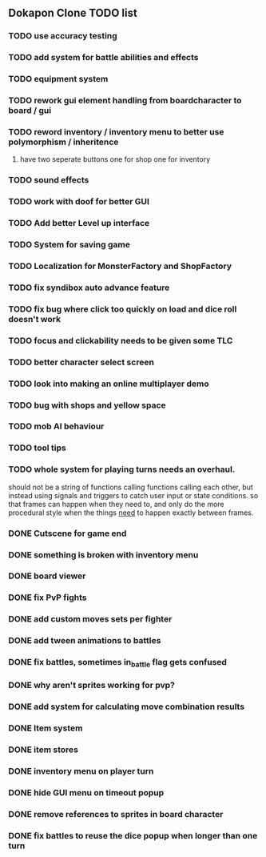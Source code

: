 ** Dokapon Clone TODO list
*** TODO use accuracy testing
*** TODO add system for battle abilities and effects
*** TODO equipment system
*** TODO rework gui element handling from boardcharacter to board / gui
*** TODO reword inventory / inventory menu to better use polymorphism / inheritence
**** have two seperate buttons one for shop one for inventory
*** TODO sound effects
*** TODO work with doof for better GUI
*** TODO Add better Level up interface
*** TODO System for saving game
*** TODO Localization for MonsterFactory and ShopFactory
*** TODO fix syndibox auto advance feature
*** TODO fix bug where click too quickly on load and dice roll doesn't work
*** TODO focus and clickability needs to be given some TLC
*** TODO better character select screen
*** TODO look into making an online multiplayer demo
*** TODO bug with shops and yellow space
*** TODO mob AI behaviour
*** TODO tool tips
*** TODO whole system for playing turns needs an overhaul. 
    should not be a string of functions calling functions calling each other, but instead
    using signals and triggers to catch user input or state conditions. so that frames can
    happen when they need to, and only do the more procedural style when the things __need__
    to happen exactly between frames.
*** DONE Cutscene for game end
    CLOSED: [2020-02-17 Mon 17:18]
*** DONE something is broken with inventory menu
    CLOSED: [2020-02-17 Mon 17:17]
*** DONE board viewer
    CLOSED: [2020-02-17 Mon 17:18]
*** DONE fix PvP fights
    CLOSED: [2020-01-29 Wed 20:03]
*** DONE add custom moves sets per fighter
    CLOSED: [2020-01-30 Thu 14:53]
*** DONE add tween animations to battles
    CLOSED: [2020-01-31 Fri 12:45]
*** DONE fix battles, sometimes in_battle flag gets confused
    CLOSED: [2020-01-29 Wed 21:36]
*** DONE why aren't sprites working for pvp?
    CLOSED: [2020-01-31 Fri 11:05]
*** DONE add system for calculating move combination results
    CLOSED: [2020-02-13 Thu 13:13]
*** DONE Item system
    CLOSED: [2020-02-10 Mon 11:42]
*** DONE item stores
    CLOSED: [2020-02-08 Sat 14:53]
*** DONE inventory menu on player turn
    CLOSED: [2020-02-10 Mon 11:42]
*** DONE hide GUI menu on timeout popup
    CLOSED: [2020-02-13 Thu 13:12]
*** DONE remove references to sprites in board character
    CLOSED: [2020-02-11 Tue 10:53]
*** DONE fix battles to reuse the dice popup when longer than one turn
    CLOSED: [2020-02-13 Thu 13:12]
